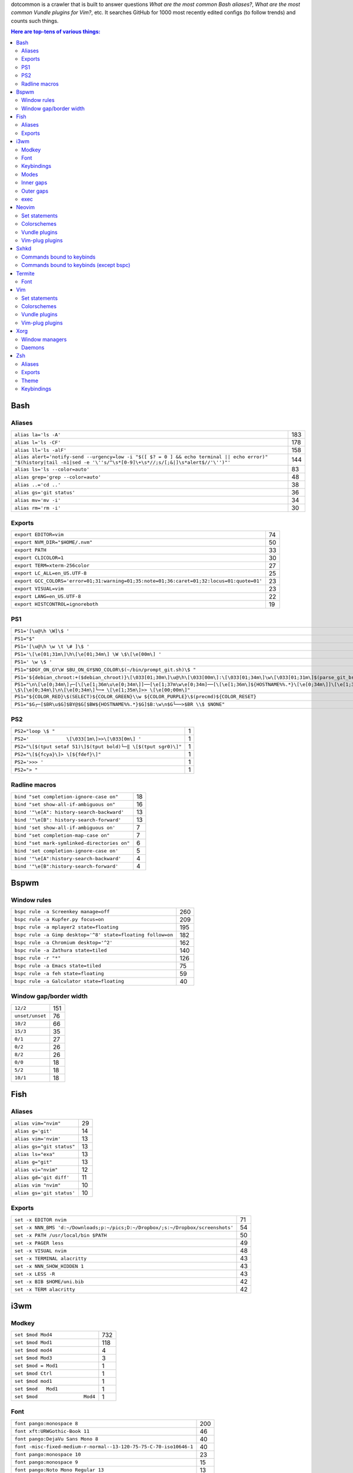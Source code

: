 dotcommon is a crawler that is built to answer questions
*What are the most common Bash aliases?*,
*What are the most common Vundle plugins for Vim?*, etc.
It searches GitHub for 1000 most recently edited configs
(to follow trends) and counts such things.

.. contents:: Here are top-tens of various things:

Bash
----


Aliases
~~~~~~~


========================================================================================================================================================================  ===
``alias la='ls -A'``                                                                                                                                                      183
``alias l='ls -CF'``                                                                                                                                                      178
``alias ll='ls -alF'``                                                                                                                                                    158
``alias alert='notify-send --urgency=low -i "$([ $? = 0 ] && echo terminal || echo error)" "$(history|tail -n1|sed -e '\''s/^\s*[0-9]\+\s*//;s/[;&|]\s*alert$//'\'')"'``  144
``alias ls='ls --color=auto'``                                                                                                                                             83
``alias grep='grep --color=auto'``                                                                                                                                         48
``alias ..='cd ..'``                                                                                                                                                       38
``alias gs='git status'``                                                                                                                                                  36
``alias mv='mv -i'``                                                                                                                                                       34
``alias rm='rm -i'``                                                                                                                                                       30
========================================================================================================================================================================  ===


Exports
~~~~~~~


==========================================================================================  ==
``export EDITOR=vim``                                                                       74
``export NVM_DIR="$HOME/.nvm"``                                                             50
``export PATH``                                                                             33
``export CLICOLOR=1``                                                                       30
``export TERM=xterm-256color``                                                              27
``export LC_ALL=en_US.UTF-8``                                                               25
``export GCC_COLORS='error=01;31:warning=01;35:note=01;36:caret=01;32:locus=01:quote=01'``  23
``export VISUAL=vim``                                                                       23
``export LANG=en_US.UTF-8``                                                                 22
``export HISTCONTROL=ignoreboth``                                                           19
==========================================================================================  ==


PS1
~~~


=============================================================================================================================================================================================  ==
``PS1='[\u@\h \W]\$ '``                                                                                                                                                                        29
``PS1="$"``                                                                                                                                                                                    28
``PS1='[\u@\h \w \t \# ]\$ '``                                                                                                                                                                  2
``PS1='\[\e[01;31m\]\h\[\e[01;34m\] \W \$\[\e[00m\] '``                                                                                                                                         2
``PS1=' \w \$ '``                                                                                                                                                                               2
``PS1="$DGY_ON_GY\W $BU_ON_GY$NO_COLOR\$(~/bin/prompt_git.sh)\$ "``                                                                                                                             2
``PS1='${debian_chroot:+($debian_chroot)}\[\033[01;30m\]\u@\h\[\033[00m\]:\[\033[01;34m\]\w\[\033[01;31m\]$(parse_git_branch)\[\033[00m\]\$\n'``                                                2
``PS1="\n\[\e[0;34m\]┌─[\[\e[1;36m\u\e[0;34m\]]──[\e[1;37m\w\e[0;34m]──[\[\e[1;36m\]${HOSTNAME%%.*}\[\e[0;34m\]]\[\e[1;35m\]: \$\[\e[0;34m\]\n\[\e[0;34m\]└─╼ \[\e[1;35m\]>> \[\e[00;00m\]"``   2
``PS1="${COLOR_RED}\$(SELECT)${COLOR_GREEN}\\w ${COLOR_PURPLE}\$(precmd)${COLOR_RESET}``                                                                                                        2
``PS1="$G┌─[$BR\u$G]$BY@$G[$BW${HOSTNAME%%.*}$G]$B:\w\n$G└──>$BR \\$ $NONE"``                                                                                                                   2
=============================================================================================================================================================================================  ==


PS2
~~~


==============================================================  =
``PS2="loop \$ "``                                              1
``PS2='             \[\033[1m\]>>\[\033[0m\] '``                1
``PS2="\[$(tput setaf 51)\]$(tput bold)└─‖ \[$(tput sgr0)\]"``  1
``PS2="\[${fcya}\]> \[${fdef}\]"``                              1
``PS2='>>> '``                                                  1
``PS2="> "``                                                    1
==============================================================  =


Radline macros
~~~~~~~~~~~~~~


============================================  ==
``bind "set completion-ignore-case on"``      18
``bind "set show-all-if-ambiguous on"``       16
``bind '"\e[A": history-search-backward'``    13
``bind '"\e[B": history-search-forward'``     13
``bind 'set show-all-if-ambiguous on'``        7
``bind "set completion-map-case on"``          7
``bind "set mark-symlinked-directories on"``   6
``bind 'set completion-ignore-case on'``       5
``bind '"\e[A":history-search-backward'``      4
``bind '"\e[B":history-search-forward'``       4
============================================  ==


Bspwm
-----


Window rules
~~~~~~~~~~~~


===========================================================  ===
``bspc rule -a Screenkey manage=off``                        260
``bspc rule -a Kupfer.py focus=on``                          209
``bspc rule -a mplayer2 state=floating``                     195
``bspc rule -a Gimp desktop='^8' state=floating follow=on``  182
``bspc rule -a Chromium desktop='^2'``                       162
``bspc rule -a Zathura state=tiled``                         140
``bspc rule -r "*"``                                         126
``bspc rule -a Emacs state=tiled``                            75
``bspc rule -a feh state=floating``                           59
``bspc rule -a Galculator state=floating``                    40
===========================================================  ===


Window gap/border width
~~~~~~~~~~~~~~~~~~~~~~~


===============  ===
``12/2``         151
``unset/unset``   76
``10/2``          66
``15/3``          35
``0/1``           27
``0/2``           26
``8/2``           26
``0/0``           18
``5/2``           18
``10/1``          18
===============  ===


Fish
----


Aliases
~~~~~~~


=========================  ==
``alias vim="nvim"``       29
``alias g='git'``          14
``alias vim='nvim'``       13
``alias gs="git status"``  13
``alias ls="exa"``         13
``alias g="git"``          13
``alias vi="nvim"``        12
``alias gd='git diff'``    11
``alias vim "nvim"``       10
``alias gs='git status'``  10
=========================  ==


Exports
~~~~~~~


================================================================================  ==
``set -x EDITOR nvim``                                                            71
``set -x NNN_BMS 'd:~/Downloads;p:~/pics;D:~/Dropbox/;s:~/Dropbox/screenshots'``  54
``set -x PATH /usr/local/bin $PATH``                                              50
``set -x PAGER less``                                                             49
``set -x VISUAL nvim``                                                            48
``set -x TERMINAL alacritty``                                                     43
``set -x NNN_SHOW_HIDDEN 1``                                                      43
``set -x LESS -R``                                                                43
``set -x BIB $HOME/uni.bib``                                                      42
``set -x TERM alacritty``                                                         42
================================================================================  ==


i3wm
----


Modkey
~~~~~~


================================  ===
``set $mod Mod4``                 732
``set $mod Mod1``                 118
``set $mod mod4``                   4
``set $mod Mod3``                   3
``set $mod = Mod1``                 1
``set $mod Ctrl``                   1
``set $mod mod1``                   1
``set $mod   Mod1``                 1
``set $mod                Mod4``    1
================================  ===


Font
~~~~


==================================================================  ===
``font pango:monospace 8``                                          200
``font xft:URWGothic-Book 11``                                       46
``font pango:DejaVu Sans Mono 8``                                    40
``font -misc-fixed-medium-r-normal--13-120-75-75-C-70-iso10646-1``   40
``font pango:monospace 10``                                          23
``font pango:monospace 9``                                           15
``font pango:Noto Mono Regular 13``                                  13
``font pango:DejaVu Sans Mono 10``                                   12
``font pango:monospace 12``                                          10
``font pango:DejaVu Sans Mono 12``                                    9
==================================================================  ===


Keybindings
~~~~~~~~~~~


============================================  ===
``bindsym $mod+Shift+r restart``              768
``bindsym $mod+Shift+space floating toggle``  730
``bindsym $mod+Shift+c reload``               723
``bindsym $mod+f fullscreen toggle``          719
``bindsym $mod+r mode "resize"``              713
``bindsym $mod+space focus mode_toggle``      684
``bindsym $mod+Right focus right``            683
``bindsym $mod+Shift+Right move right``       675
``bindsym $mod+Down focus down``              671
``bindsym $mod+Up focus up``                  671
============================================  ===


Modes
~~~~~


=============================  ===
``mode "resize" {``            791
``mode "$mode_system" {``      201
``mode "$mode_gaps" {``        152
``mode "$mode_gaps_inner" {``  152
``mode "$mode_gaps_outer" {``  152
``mode "$mode_launcher" {``     15
``mode "$mode_display" {``      12
``mode "Resize Mode" {``        11
``mode "$mode_gaps_horiz" {``   10
``mode "$mode_gaps_verti" {``   10
=============================  ===


Inner gaps
~~~~~~~~~~


=================  ===
``gaps inner 10``  117
``gaps inner 5``    73
``gaps inner 14``   48
``gaps inner 15``   45
``gaps inner 0``    26
``gaps inner 8``    26
``gaps inner 20``   26
``gaps inner 6``    24
``gaps inner 12``   16
``gaps inner 7``    15
=================  ===


Outer gaps
~~~~~~~~~~


=================  ===
``gaps outer 0``   123
``gaps outer 5``    63
``gaps outer -2``   59
``gaps outer 10``   30
``gaps outer 2``    22
``gaps outer 15``   13
``gaps outer 1``    13
``gaps outer -4``   12
``gaps outer 20``   10
``gaps outer 12``    8
=================  ===


exec
~~~~


==================================================================================  ===
``exec --no-startup-id nm-applet``                                                  352
``exec --no-startup-id xss-lock --transfer-sleep-lock -- i3lock --nofork``          127
``exec --no-startup-id /usr/lib/polkit-gnome/polkit-gnome-authentication-agent-1``   91
``exec --no-startup-id pamac-tray``                                                  85
``exec --no-startup-id xfce4-power-manager``                                         84
``exec --no-startup-id volumeicon``                                                  77
``exec --no-startup-id clipit``                                                      65
``exec --no-startup-id nitrogen --restore; sleep 1; compton -b``                     52
``exec --no-startup-id dunst``                                                       49
``exec --no-startup-id blueman-applet``                                              44
==================================================================================  ===


Neovim
------


Set statements
~~~~~~~~~~~~~~


=======================  ===
``set expandtab``        391
``set number``           378
``set hidden``           320
``set ignorecase``       284
``set background=dark``  270
``set shiftwidth=4``     270
``set smartcase``        258
``set mouse=a``          255
``set nobackup``         250
``set tabstop=4``        247
=======================  ===


Colorschemes
~~~~~~~~~~~~


============================  ==
``colorscheme gruvbox``       97
``colorscheme dracula``       35
``colorscheme onedark``       32
``colorscheme nord``          22
``colorscheme molokai``       21
``colorscheme PaperColor``    17
``colorscheme one``           17
``colorscheme solarized``     16
``colorscheme OceanicNext``   15
``colorscheme NeoSolarized``  14
============================  ==


Vundle plugins
~~~~~~~~~~~~~~


===========================================  ==
``Plugin 'VundleVim/Vundle.vim'``            10
``Plugin 'scrooloose/nerdtree'``             10
``Plugin 'tpope/vim-fugitive'``               8
``Plugin 'vim-airline/vim-airline-themes'``   8
``Plugin 'airblade/vim-gitgutter'``           7
``Plugin 'vim-airline/vim-airline'``          7
``Plugin 'ryanoasis/vim-devicons'``           5
``Plugin 'tpope/vim-surround'``               5
``Plugin 'Yggdroot/indentLine'``              4
``Plugin 'godlygeek/tabular'``                4
===========================================  ==


Vim-plug plugins
~~~~~~~~~~~~~~~~


===================================================  ===
``Plug 'tpope/vim-fugitive'``                        288
``Plug 'tpope/vim-surround'``                        260
``Plug 'junegunn/fzf.vim'``                          242
``Plug 'vim-airline/vim-airline'``                   231
``Plug 'neoclide/coc.nvim', {'branch': 'release'}``  202
``Plug 'scrooloose/nerdtree'``                       193
``Plug 'tpope/vim-commentary'``                      188
``Plug 'airblade/vim-gitgutter'``                    185
``Plug 'vim-airline/vim-airline-themes'``            177
``Plug 'jiangmiao/auto-pairs'``                      135
===================================================  ===


Sxhkd
-----


Commands bound to keybinds
~~~~~~~~~~~~~~~~~~~~~~~~~~


==============================================================  ===
``pkill -USR1 -x sxhkd``                                        118
``bspc node -{f,s} {west,south,north,east}``                     83
``bspc desktop -l next``                                         78
``bspc node -{c,k}``                                             77
``bspc node -p cancel``                                          76
``bspc node -p {west,south,north,east}``                         74
``bspc node -f {next,prev}.local``                               71
``bspc node -o 0.{1-9}``                                         69
``bspc node -z {left -20 0,bottom 0 20,top 0 -20,right 20 0}``   69
``firefox``                                                      69
==============================================================  ===


Commands bound to keybinds (except bspc)
~~~~~~~~~~~~~~~~~~~~~~~~~~~~~~~~~~~~~~~~


========================  ===
``pkill -USR1 -x sxhkd``  118
``firefox``                69
``termite``                62
``playerctl play-pause``   59
``thunar``                 59
``pavucontrol``            56
``rofi -show run``         54
``oblogout``               53
``playerctl previous``     52
``playerctl next``         51
========================  ===


Termite
-------


Font
~~~~


=============================  ==
``font = monospace 9``         55
``font = monospace 12``        53
``font = monospace 11``        36
``font = monospace 10``        22
``font = hack 10``             18
``font = hack 11``             16
``font = source code pro 10``  16
``font = source code pro 11``  13
``font = hack 12``             12
``font = hack 9``              11
=============================  ==


Vim
---


Set statements
~~~~~~~~~~~~~~


======================  ===
``set expandtab``       434
``set number``          415
``set laststatus=2``    339
``set hlsearch``        339
``set shiftwidth=4``    323
``set nocompatible``    312
``set incsearch``       307
``set tabstop=4``       300
``set encoding=utf-8``  291
``set ignorecase``      290
======================  ===


Colorschemes
~~~~~~~~~~~~


==========================  ==
``colorscheme gruvbox``     65
``colorscheme solarized``   41
``colorscheme desert``      26
``colorscheme molokai``     21
``colorscheme onedark``     18
``colorscheme jellybeans``  17
``colorscheme dracula``     16
``colorscheme PaperColor``  13
``colorscheme nord``        10
``colorscheme elflord``      9
==========================  ==


Vundle plugins
~~~~~~~~~~~~~~


===========================================  ===
``Plugin 'VundleVim/Vundle.vim'``            117
``Plugin 'tpope/vim-fugitive'``               70
``Plugin 'scrooloose/nerdtree'``              69
``Plugin 'tpope/vim-surround'``               49
``Plugin 'vim-airline/vim-airline'``          46
``Plugin 'vim-airline/vim-airline-themes'``   35
``Plugin 'kien/ctrlp.vim'``                   33
``Plugin 'pangloss/vim-javascript'``          28
``Plugin 'gmarik/Vundle.vim'``                27
``Plugin 'scrooloose/nerdcommenter'``         25
===========================================  ===


Vim-plug plugins
~~~~~~~~~~~~~~~~


=========================================  ===
``Plug 'tpope/vim-fugitive'``              149
``Plug 'tpope/vim-surround'``              142
``Plug 'junegunn/fzf.vim'``                127
``Plug 'vim-airline/vim-airline'``         124
``Plug 'scrooloose/nerdtree'``             110
``Plug 'airblade/vim-gitgutter'``          107
``Plug 'vim-airline/vim-airline-themes'``   87
``Plug 'tpope/vim-commentary'``             87
``Plug 'itchyny/lightline.vim'``            79
``Plug 'tpope/vim-repeat'``                 67
=========================================  ===


Xorg
----


Window managers
~~~~~~~~~~~~~~~


========================  ===
``exec i3``               216
``exec bspwm``            128
``exec dwm``               98
``exec awesome``           27
``exec xmonad``            23
``exec $(get_session)``    22
``exec openbox-session``   14
``exec startplasma-x11``    7
``exec emacs``              7
``exec sowm``               6
========================  ===


Daemons
~~~~~~~


====================================  ==
``sxhkd &``                           87
``dunst &``                           85
``xsetroot -cursor_name left_ptr &``  36
``unclutter &``                       30
``numlockx &``                        29
``nm-applet &``                       26
``picom &``                           23
``~/.fehbg &``                        22
``compton &``                         21
``redshift &``                        17
====================================  ==


Zsh
---


Aliases
~~~~~~~


==================================  ==
``alias vim="nvim"``                47
``alias gs='git status'``           34
``alias grep='grep --color=auto'``  34
``alias vim='nvim'``                33
``alias rm='rm -i'``                29
``alias g='git'``                   29
``alias gs="git status"``           28
``alias ..='cd ..'``                26
``alias mv='mv -i'``                25
``alias vi="nvim"``                 24
==================================  ==


Exports
~~~~~~~


==============================================  ===
``export ZSH=$HOME/.oh-my-zsh``                 107
``export LANG=en_US.UTF-8``                     106
``export NVM_DIR="$HOME/.nvm"``                  94
``export ZSH="$HOME/.oh-my-zsh"``                66
``export LC_ALL=en_US.UTF-8``                    66
``export KEYTIMEOUT=1``                          65
``export EDITOR=vim``                            48
``export GPG_TTY=$(tty)``                        46
``export GOPATH=$HOME/go``                       40
``export PATH=$HOME/bin:/usr/local/bin:$PATH``   38
==============================================  ===


Theme
~~~~~


===========================================  ==
``ZSH_THEME="robbyrussell"``                 89
``ZSH_THEME="powerlevel10k/powerlevel10k"``  65
``ZSH_THEME="agnoster"``                     52
``ZSH_THEME="spaceship"``                    26
``ZSH_THEME="powerlevel9k/powerlevel9k"``    25
``ZSH_THEME="ys"``                           13
``ZSH_THEME="bira"``                         12
``ZSH_THEME=""``                             11
``ZSH_THEME=powerlevel10k/powerlevel10k``     8
``ZSH_THEME="random"``                        8
===========================================  ==


Keybindings
~~~~~~~~~~~


=====================================================  ===
``bindkey -v``                                         145
``bindkey -e``                                          75
``bindkey -M menuselect 'l' vi-forward-char``           38
``bindkey -M menuselect 'j' vi-down-line-or-history``   38
``bindkey -M menuselect 'h' vi-backward-char``          37
``bindkey -M menuselect 'k' vi-up-line-or-history``     37
``bindkey -v '^?' backward-delete-char``                27
``bindkey '^[[A' history-substring-search-up``          24
``bindkey '^[[B' history-substring-search-down``        24
``bindkey '^e' edit-command-line``                      19
=====================================================  ===


